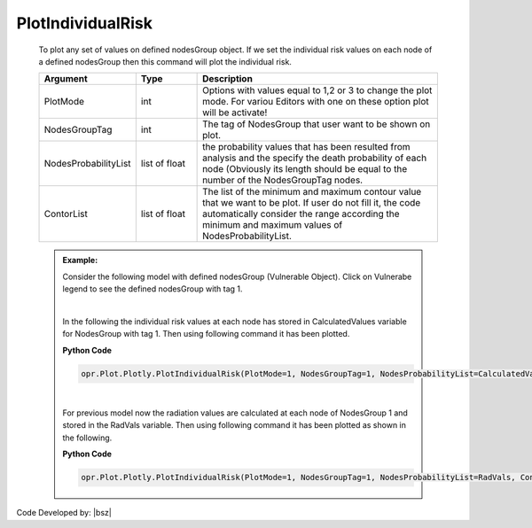 .. _IndividualRiskPLT:

******************
PlotIndividualRisk
******************
		   
   To plot any set of values on defined nodesGroup object. If we set the individual risk values on each node of a defined nodesGroup then this command will plot the individual risk.
   
   .. function:: Plot.Plotly.PlotIndividualRisk(PlotMode=1, NodesGroupTag=1, NodesProbabilityList=[], ContorList=[], )

   
   .. csv-table:: 
      :header: "Argument", "Type", "Description"
      :widths: 10, 10, 40
	  
	  PlotMode, int, "Options with values equal to 1,2 or 3 to change the plot mode. For variou Editors with one on these option plot will be activate!"
	  NodesGroupTag, int, The tag of NodesGroup that user want to be shown on plot. 
	  NodesProbabilityList, list of float, "the probability values that has been resulted from analysis and the specify the death probability of each node (Obviously its length should be equal to the number of the NodesGroupTag nodes. "
	  ContorList, list of float, "The list of the minimum and maximum contour value that we want to be plot. If user do not fill it, the code automatically consider the range according the minimum and maximum values of NodesProbabilityList."
	  
   .. admonition:: Example:
      
      Consider the following model with defined nodesGroup (Vulnerable Object). Click on Vulnerabe legend to see the defined nodesGroup with tag 1.
      
      .. raw:: html
          :file: figures/PlotUnits2DRaw.html	
	
      |	  
	  
      In the following the individual risk values at each node has stored in CalculatedValues variable for NodesGroup with tag 1. Then using following command it has been plotted.
   
      **Python Code**
   
      .. code-block:: python
      
        opr.Plot.Plotly.PlotIndividualRisk(PlotMode=1, NodesGroupTag=1, NodesProbabilityList=CalculatedValues, ContorList=[1e-8,1e-5],)
	
	  
      .. raw:: html
          :file: figures/PlotIndividualRisk.html	
	
      |
	  
      For previous model now the radiation values are calculated at each node of NodesGroup 1 and stored in the RadVals variable.  Then using following command it has been plotted as shown in the following.
	  
      **Python Code**
   
      .. code-block:: python
      
        opr.Plot.Plotly.PlotIndividualRisk(PlotMode=1, NodesGroupTag=1, NodesProbabilityList=RadVals, ContorList=[],)
	
	  
      .. raw:: html
          :file: figures/PlotNodesRadiation.html			
		
Code Developed by: |bsz|